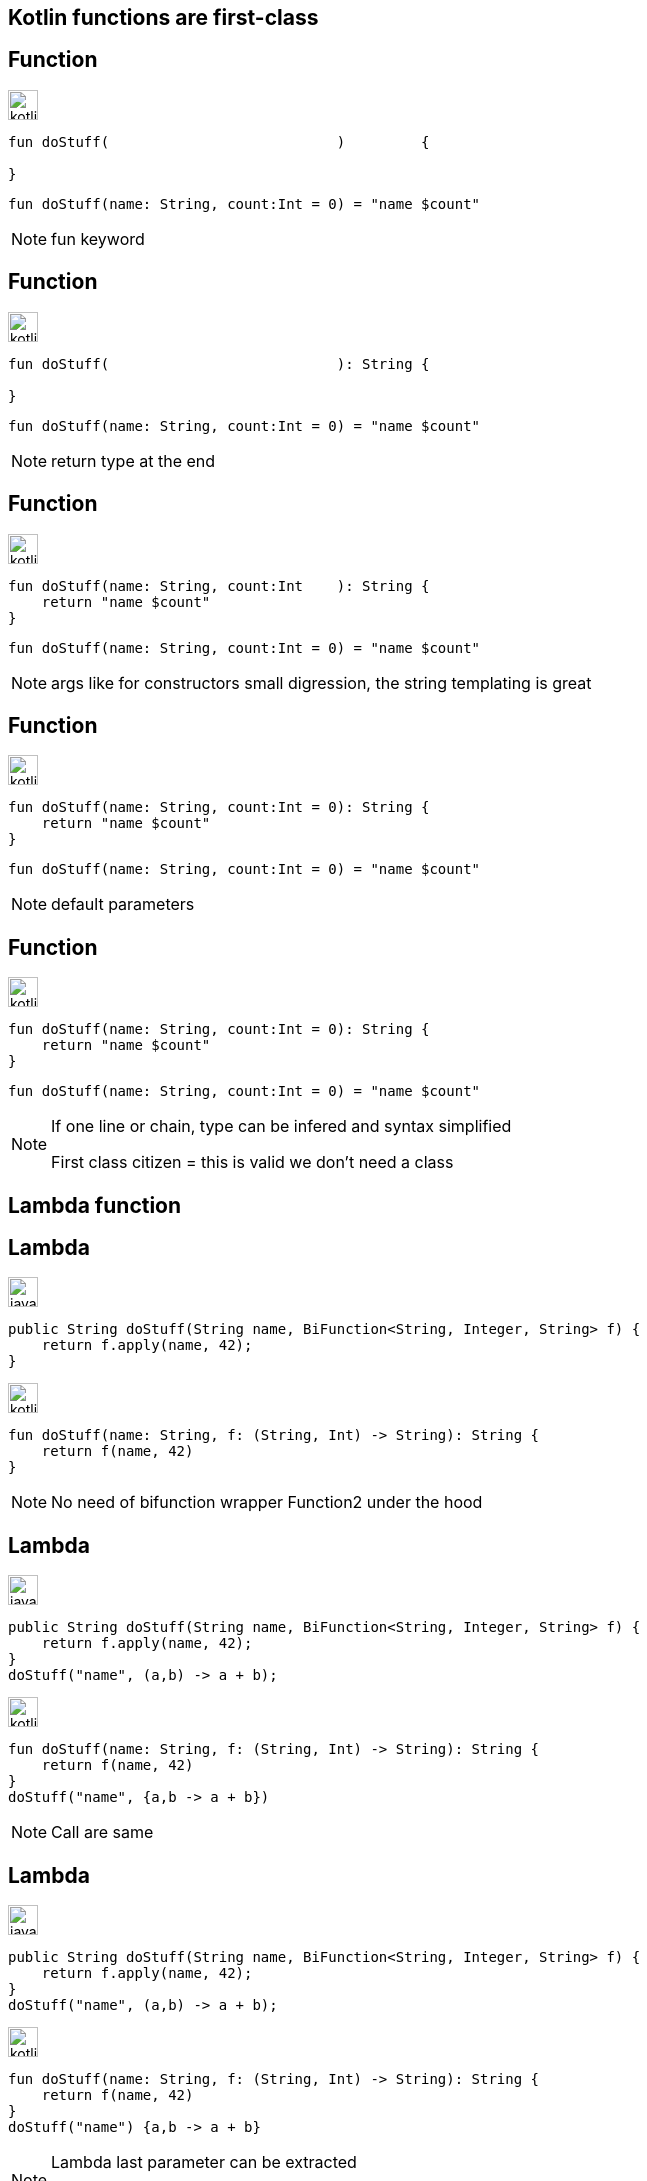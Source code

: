 == Kotlin functions are first-class


[%notitle, transition=fade-in]
== Function

image:kotlin.png[width=30]
[source,kotlin]
----
fun doStuff(                           )         {
    
}
----

[.hidden]
[source,kotlin]
----
fun doStuff(name: String, count:Int = 0) = "name $count"
----

[NOTE.speaker]
--
fun keyword
--

[%notitle, transition=fade-in]
== Function

image:kotlin.png[width=30]
[source,kotlin]
----
fun doStuff(                           ): String {
    
}
----

[.hidden]
[source,kotlin]
----
fun doStuff(name: String, count:Int = 0) = "name $count"
----

[NOTE.speaker]
--
return type at the end
--

[%notitle, transition=fade-in]
== Function

image:kotlin.png[width=30]
[source,kotlin]
----
fun doStuff(name: String, count:Int    ): String {
    return "name $count"
}
----

[.hidden]
[source,kotlin]
----
fun doStuff(name: String, count:Int = 0) = "name $count"
----

[NOTE.speaker]
--
args like for constructors
small digression, the string templating is great
--

[%notitle, transition=fade-in]
== Function

image:kotlin.png[width=30]
[source,kotlin]
----
fun doStuff(name: String, count:Int = 0): String {
    return "name $count"
}
----

[.hidden]
[source,kotlin]
----
fun doStuff(name: String, count:Int = 0) = "name $count"
----

[NOTE.speaker]
--
default parameters
--

[%notitle, transition=fade-in]
== Function


image:kotlin.png[width=30]
[source,kotlin]
----
fun doStuff(name: String, count:Int = 0): String {
    return "name $count"
}
----

[source,kotlin]
----
fun doStuff(name: String, count:Int = 0) = "name $count"
----

[NOTE.speaker]
--
If one line or chain, type can be infered and syntax simplified

First class citizen = this is valid we don't need a class
--

== Lambda function

[%notitle, transition=fade-in]
== Lambda

image:java.png[width=30]
[source,java]
----
public String doStuff(String name, BiFunction<String, Integer, String> f) {
    return f.apply(name, 42);
}
----

image:kotlin.png[width=30]
[source,kotlin, step=1]
----
fun doStuff(name: String, f: (String, Int) -> String): String {
    return f(name, 42)
}

----

[NOTE.speaker]
--
No need of bifunction wrapper
Function2 under the hood
--

[%notitle, transition=fade-in]
== Lambda

image:java.png[width=30]
[source,java]
----
public String doStuff(String name, BiFunction<String, Integer, String> f) {
    return f.apply(name, 42);
}
doStuff("name", (a,b) -> a + b);
----

image:kotlin.png[width=30]
[source,kotlin]
----
fun doStuff(name: String, f: (String, Int) -> String): String {
    return f(name, 42)
}
doStuff("name", {a,b -> a + b})
----

[NOTE.speaker]
--
Call are same
--

[%notitle, transition=fade-in]
== Lambda

image:java.png[width=30]
[source,java]
----
public String doStuff(String name, BiFunction<String, Integer, String> f) {
    return f.apply(name, 42);
}
doStuff("name", (a,b) -> a + b);
----

image:kotlin.png[width=30]
[source,kotlin]
----
fun doStuff(name: String, f: (String, Int) -> String): String {
    return f(name, 42)
}
doStuff("name") {a,b -> a + b}
----

[NOTE.speaker]
--
Lambda last parameter can be extracted

Useful for code read
Useful for creating DSL
--

[transition=fade-out]
== Spring routerFunction

image:java.png[width=30]
[source,java]
----
@Bean
RouterFunction<ServerResponse> routes(PonyHandler ponyHandler) {
    return
            route(GET("/ponies"), ponyHandler::findAll)
                    .and(route(POST("/ponies"), ponyHandler::create))
                    .andNest(path("/{id}"),
                            route(GET("/"), ponyHandler::findOne));
}
----


[transition=fade-in]
=== Spring routerFunction
image:kotlin.png[width=30]
[source,kotlin]
----
@Bean
fun routes(ponyHandler: PonyHandler): RouterFunction<ServerResponse> {
    return route(GET("/ponies"), ponyHandler::findAll)
            .and(route(POST("/ponies"), ponyHandler::create))
            .andNest(path("/{id}"),
                    route(GET("/"), ponyHandler::findOne))
}
----

[NOTE.speaker]
--

--

[transition=fade-in]
== Spring routerFunction

image:kotlin.png[width=30]
[source,kotlin]
----
@Bean
fun routes(ponyHandler: PonyHandler) = router {
    "/ponies".nest {
        GET("", ponyHandler::findAll)
        POST("", ponyHandler::create)
        "/{id}".nest {
            GET("", ponyHandler::findOne)
        }
    }
}
----

[NOTE.speaker]
--
Usage of lambda as last parameter for DSL
This one is build-in for springboot
--